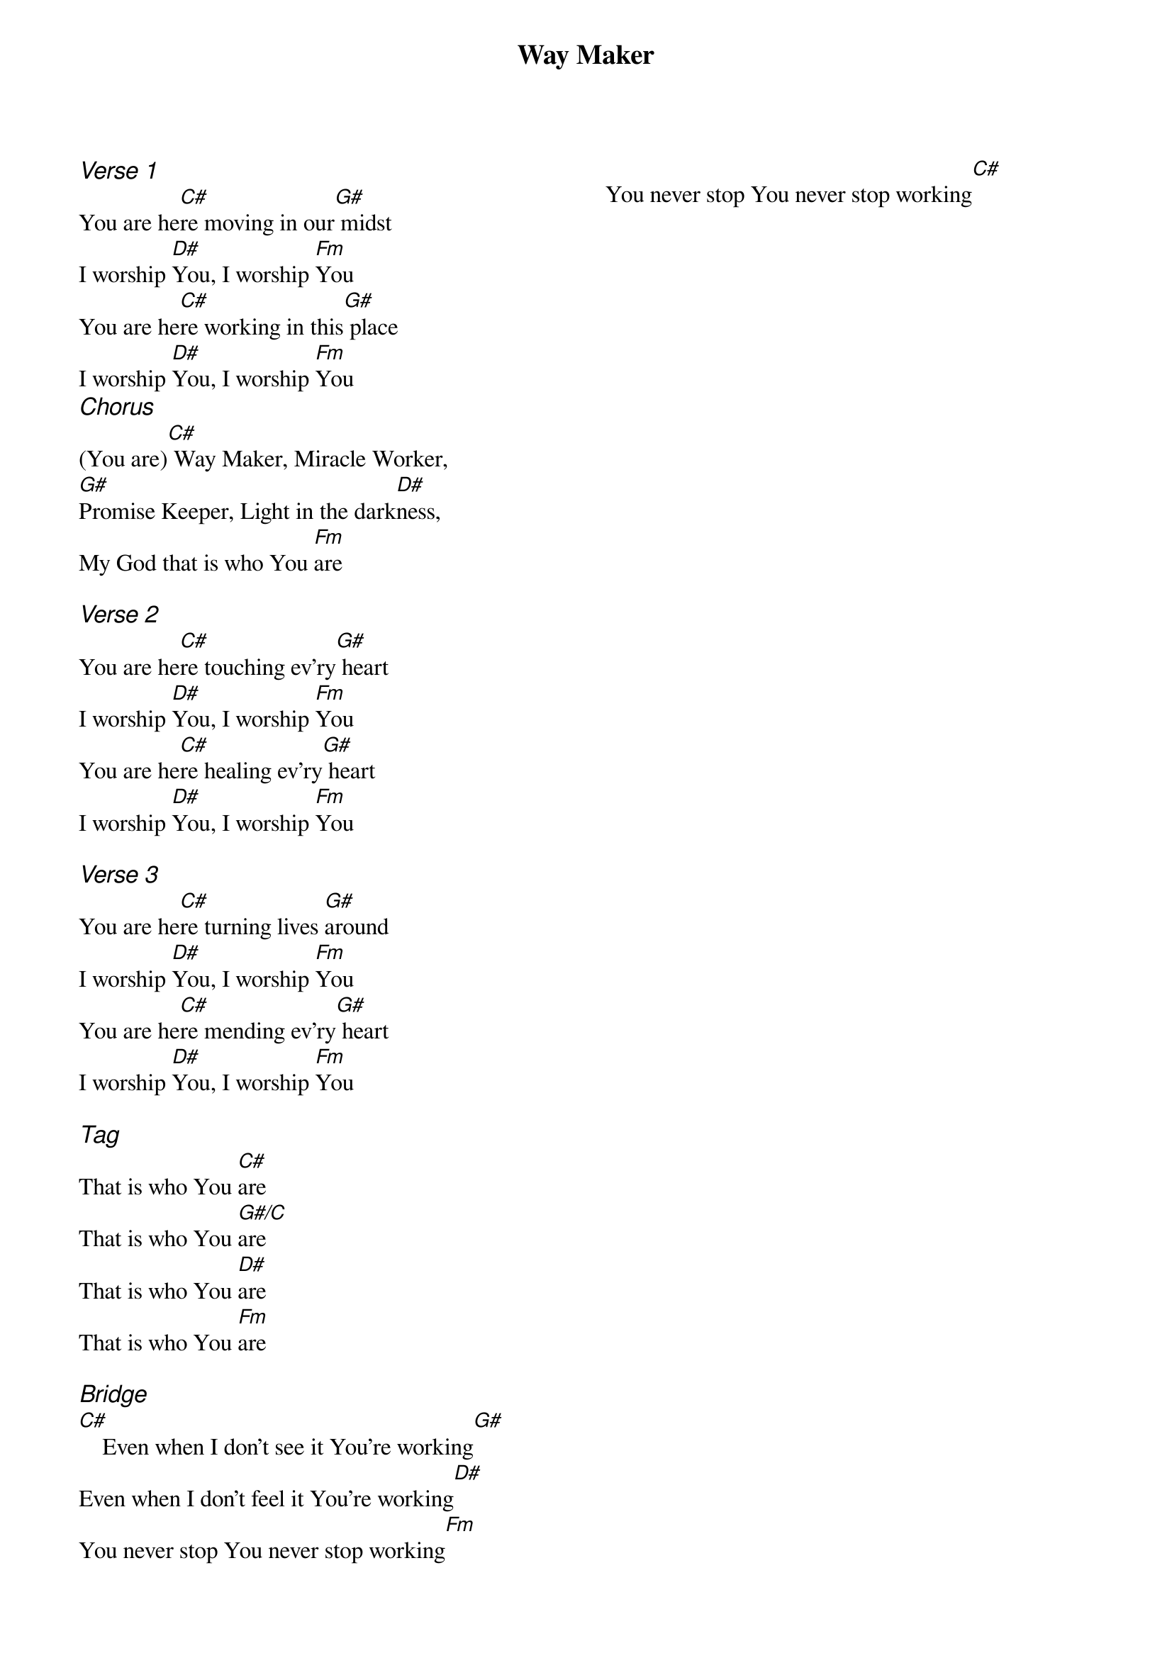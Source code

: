 {title: Way Maker}
{ng}
{columns: 2}

{ci:Verse 1}
You are he[C#]re moving in our[G#] midst
I worship [D#]You, I worship [Fm]You
You are he[C#]re working in this[G#] place
I worship [D#]You, I worship [Fm]You
{ci:Chorus}
(You are)[C#] Way Maker, Miracle Worker,
[G#]Promise Keeper, Light in the dark[D#]ness,
My God that is who You [Fm]are

{ci:Verse 2}
You are he[C#]re touching ev'ry[G#] heart
I worship [D#]You, I worship [Fm]You
You are he[C#]re healing ev'ry[G#] heart
I worship [D#]You, I worship [Fm]You

{ci:Verse 3}
You are he[C#]re turning lives [G#]around
I worship [D#]You, I worship [Fm]You
You are he[C#]re mending ev'ry[G#] heart
I worship [D#]You, I worship [Fm]You

{ci:Tag}
That is who You [C#]are
That is who You [G#/C]are
That is who You [D#]are
That is who You [Fm]are

{ci:Bridge}
[C#]    Even when I don't see it You're working[G#]
Even when I don't feel it You're working[D#]
You never stop You never stop working[Fm]
You never stop You never stop working[C#]